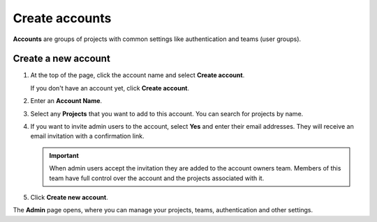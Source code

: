 Create accounts
===============

**Accounts** are groups of projects with common settings like authentication and teams (user groups).

Create a new account
------------------------------

#. At the top of the page, click the account name and select **Create account**. 

   If you don't have an account yet, click **Create account**. 

#. Enter an **Account Name**.

#. Select any **Projects** that you want to add to this account. You can search for projects by name.

#. If you want to invite admin users to the account, select **Yes** and enter their email addresses. They will receive an email invitation with a confirmation link.

   .. important:: When admin users accept the invitation they are added to the account owners team. Members of this team have full control over the account and the projects associated with it.

#. Click **Create new account**.

The **Admin** page opens, where you can manage your projects, teams, authentication and other settings. 
